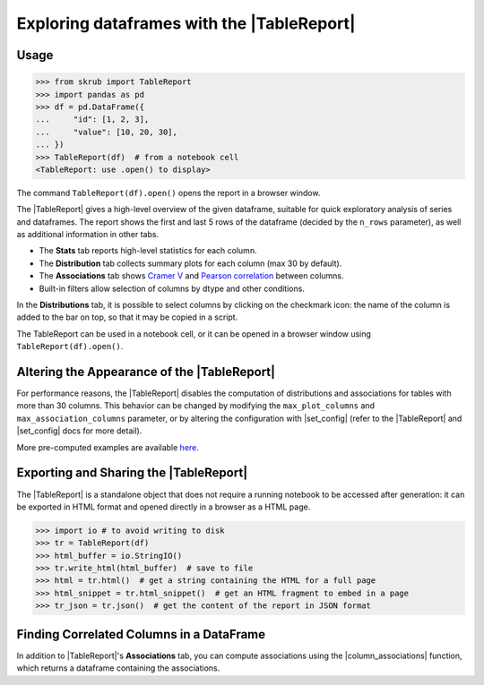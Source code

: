 .. |TableReport| replace:: :class:`~skrub.TableReport`
.. |set_config| replace:: :func:`~skrub.set_config`
.. |column_associations| replace:: :func:`~skrub.column_associations`

.. _userguide_tablereport:

Exploring dataframes with the |TableReport|
===========================================

Usage
~~~~~~~~~~~~~~~~~~~~~~~~~~~~~~~~~~~~~~~~~~~~~~~~~~~~~~~~

>>> from skrub import TableReport
>>> import pandas as pd
>>> df = pd.DataFrame({
...     "id": [1, 2, 3],
...     "value": [10, 20, 30],
... })
>>> TableReport(df)  # from a notebook cell
<TableReport: use .open() to display>

The command ``TableReport(df).open()`` opens the report in a browser window.

The |TableReport| gives a high-level overview of the given dataframe, suitable for
quick exploratory analysis of series and dataframes. The report shows the first
and last 5 rows of the dataframe (decided by the ``n_rows`` parameter), as well
as additional information in other tabs.

- The **Stats** tab reports high-level statistics for each column.
- The **Distribution** tab collects summary plots for each column (max 30 by default).
- The **Associations** tab shows `Cramer V <https://en.wikipedia.org/wiki/Cram%C3%A9r%27s_V>`_
  and `Pearson correlation <https://en.wikipedia.org/wiki/Pearson_correlation_coefficient>`_ between columns.
- Built-in filters allow selection of columns by dtype and other conditions.

In the **Distributions** tab, it is possible to select columns by clicking on the
checkmark icon: the name of the column is added to the bar on top, so that it may
be copied in a script.

The TableReport can be used in a notebook cell, or it can be opened in a browser
window using ``TableReport(df).open()``.

Altering the Appearance of the |TableReport|
~~~~~~~~~~~~~~~~~~~~~~~~~~~~~~~~~~~~~~~~~~~

For performance reasons, the |TableReport| disables the computation of
distributions and associations for tables with more than 30 columns. This behavior
can be changed by modifying the ``max_plot_columns`` and ``max_association_columns``
parameter, or by altering the configuration with |set_config| (refer to the
|TableReport| and |set_config| docs for more detail).

More pre-computed examples are available `here <https://skrub-data.org/skrub-reports/examples/index.html>`_.

Exporting and Sharing the |TableReport|
~~~~~~~~~~~~~~~~~~~~~~~~~~~~~~~~~~~~~~~

The |TableReport| is a standalone object that does not require a running notebook
to be accessed after generation: it can be exported in HTML format and opened
directly in a browser as a HTML page.

>>> import io # to avoid writing to disk
>>> tr = TableReport(df)
>>> html_buffer = io.StringIO()
>>> tr.write_html(html_buffer)  # save to file
>>> html = tr.html()  # get a string containing the HTML for a full page
>>> html_snippet = tr.html_snippet()  # get an HTML fragment to embed in a page
>>> tr_json = tr.json()  # get the content of the report in JSON format

Finding Correlated Columns in a DataFrame
~~~~~~~~~~~~~~~~~~~~~~~~~~~~~~~~~~~~~~~~~

In addition to |TableReport|'s **Associations** tab, you can compute associations
using the |column_associations| function, which returns a dataframe containing the associations.
